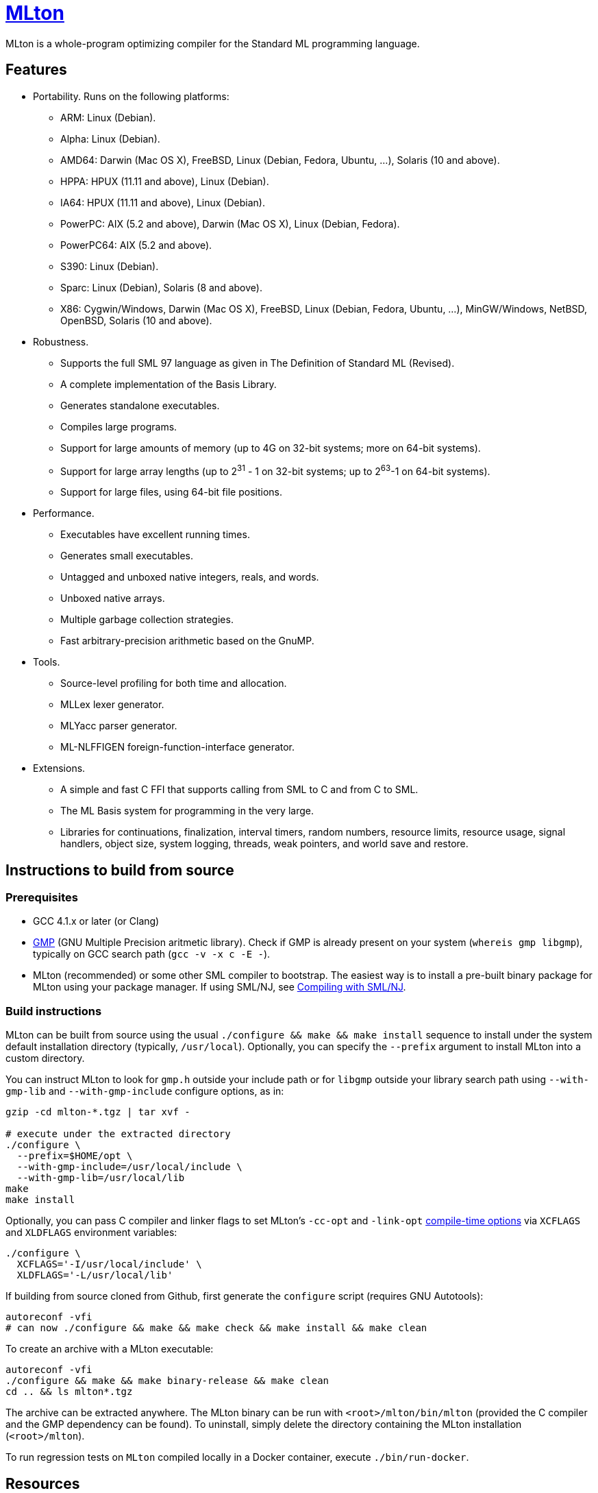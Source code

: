 = http://mlton.org[MLton]

ifdef::env-github[]
image:https://travis-ci.org/MLton/mlton.svg?branch=master[Build Status, link = https://travis-ci.org/MLton/mlton]
endif::[]

****
MLton is a whole-program optimizing compiler for the Standard{nbsp}ML
programming language.
****

== Features

 * Portability. Runs on the following platforms:

   - ARM: Linux (Debian).
   - Alpha: Linux (Debian).
   - AMD64: Darwin (Mac OS X), FreeBSD, Linux (Debian, Fedora, Ubuntu, ...),
     Solaris (10 and above).
   - HPPA: HPUX (11.11 and above), Linux (Debian).
   - IA64: HPUX (11.11 and above), Linux (Debian).
   - PowerPC: AIX (5.2 and above), Darwin (Mac OS X), Linux (Debian, Fedora).
   - PowerPC64: AIX (5.2 and above).
   - S390: Linux (Debian).
   - Sparc: Linux (Debian), Solaris (8 and above).
   - X86: Cygwin/Windows, Darwin (Mac OS X), FreeBSD, Linux (Debian, Fedora,
     Ubuntu, ...), MinGW/Windows, NetBSD, OpenBSD, Solaris (10 and above).

 * Robustness.

   - Supports the full SML 97 language as given in The Definition of
     Standard{nbsp}ML (Revised).
   - A complete implementation of the Basis Library.
   - Generates standalone executables.
   - Compiles large programs.
   - Support for large amounts of memory (up to 4G on 32-bit systems;
     more on 64-bit systems).
   - Support for large array lengths (up to 2^31^ - 1 on 32-bit systems;
     up to 2^63^-1 on 64-bit systems).
   - Support for large files, using 64-bit file positions.

 * Performance.

   - Executables have excellent running times.
   - Generates small executables.
   - Untagged and unboxed native integers, reals, and words.
   - Unboxed native arrays.
   - Multiple garbage collection strategies.
   - Fast arbitrary-precision arithmetic based on the GnuMP.

 * Tools.

   - Source-level profiling for both time and allocation.
   - MLLex lexer generator.
   - MLYacc parser generator.
   - ML-NLFFIGEN foreign-function-interface generator.

 * Extensions.

   - A simple and fast C FFI that supports calling from SML to C and from C
     to SML.
   - The ML Basis system for programming in the very large.
   - Libraries for continuations, finalization, interval timers, random numbers,
     resource limits, resource usage, signal handlers, object size, system
     logging, threads, weak pointers, and world save and restore.

== Instructions to build from source

=== Prerequisites

 * GCC 4.1.x or later (or Clang)
 * http://gmplib.org[GMP] (GNU Multiple Precision aritmetic library). Check if
   GMP is already present on your system (`whereis gmp libgmp`), typically on
   GCC search path (`gcc -v -x c -E -`).
 * MLton (recommended) or some other SML compiler to bootstrap.  The easiest way
   is to install a pre-built binary package for MLton using your package
   manager. If using SML/NJ, see http://mlton.org/SelfCompiling[Compiling with
   SML/NJ].

=== Build instructions

MLton can be built from source using the usual
`./configure && make && make install` sequence to install under the system
default installation directory (typically, `/usr/local`). Optionally, you can
specify the `--prefix` argument to install MLton into a custom directory.

You can instruct MLton to look for `gmp.h` outside your include path or for
`libgmp` outside your library search path using `--with-gmp-lib` and
`--with-gmp-include` configure options, as in:

```shell
gzip -cd mlton-*.tgz | tar xvf -

# execute under the extracted directory
./configure \
  --prefix=$HOME/opt \
  --with-gmp-include=/usr/local/include \
  --with-gmp-lib=/usr/local/lib
make
make install
```

Optionally, you can pass C compiler and linker flags to set MLton's `-cc-opt`
and `-link-opt` http://www.mlton.org/CompileTimeOptions[compile-time options]
via `XCFLAGS` and `XLDFLAGS` environment variables:

```shell
./configure \
  XCFLAGS='-I/usr/local/include' \
  XLDFLAGS='-L/usr/local/lib'
```

If building from source cloned from Github, first generate the `configure`
script (requires GNU Autotools):

```shell
autoreconf -vfi
# can now ./configure && make && make check && make install && make clean
```

To create an archive with a MLton executable:

```shell
autoreconf -vfi
./configure && make && make binary-release && make clean
cd .. && ls mlton*.tgz
```

The archive can be extracted anywhere. The MLton binary can be run with
`<root>/mlton/bin/mlton` (provided the C compiler and the GMP dependency can be
found). To uninstall, simply delete the directory containing the MLton
installation (`<root>/mlton`).

To run regression tests on `MLton` compiled locally in a Docker container,
execute `./bin/run-docker`.

== Resources

For more information, go to the http://mlton.org/[MLton home page].

There are two mailing lists available.

 * MLton-devel@mlton.org -- MLton developers
 * MLton-user@mlton.org -- MLton user community

`doc` (and `share/doc`) directory contents:

        README                  this file
        changelog               changelog
        cm2mlb/                 a utility for producing ML Basis programs in SML/NJ
        cmcat/                  a utility for producing whole programs in SML/NJ
        examples/               example SML programs
        guide/                  HTML MLton guide (copy of the MLton wiki)
        license/                license information
        mllex.pdf               user guide for mllex lexer generator
        mlton-guide.pdf         PDF version of MLton guide
        mlyacc.pdf              user guide for mlyacc parser generator


== Need help? Found a bug?

https://github.com/MLton/mlton/issues[Submit an issue] if you need any help. We
welcome pull requests with bug fixes or changes.
